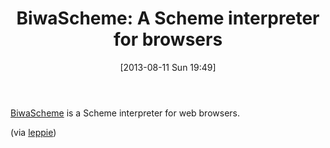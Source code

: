 #+POSTID: 4690
#+DATE: [2013-08-11 Sun 19:49]
#+OPTIONS: toc:nil num:nil todo:nil pri:nil tags:nil ^:nil TeX:nil
#+CATEGORY: Link
#+TAGS: Programming Language, Scheme
#+TITLE: BiwaScheme: A Scheme interpreter for browsers

[[http://www.biwascheme.org/development.html][BiwaScheme]] is a Scheme interpreter for web browsers.

(via [[http://groups.google.com/group/comp.lang.scheme/browse_thread/thread/7456c2e184f0e8bc#][leppie]])



